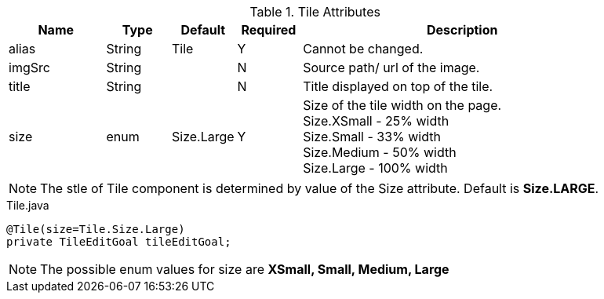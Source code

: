 .Tile Attributes
[cols="3,^2,^2,^2,10",options="header"]
|=========================================================
|Name | Type |Default |Required |Description

|alias |String | Tile | Y |Cannot be changed.
|imgSrc |String |  | N |Source path/ url of the image.
|title |String | | N | Title displayed on top of the tile.
|size |enum | Size.Large | Y | Size of the tile width on the page. +
Size.XSmall - 25% width +
Size.Small - 33% width +
Size.Medium - 50% width +
Size.Large - 100% width

|=========================================================

NOTE: The stle of Tile component is determined by value of the Size attribute. Default is *Size.LARGE*.

[source,java,indent=0]
[subs="verbatim,attributes"]
.Tile.java
----
@Tile(size=Tile.Size.Large)
private TileEditGoal tileEditGoal;
----

NOTE: The possible enum values for size are *XSmall, Small, Medium, Large*

